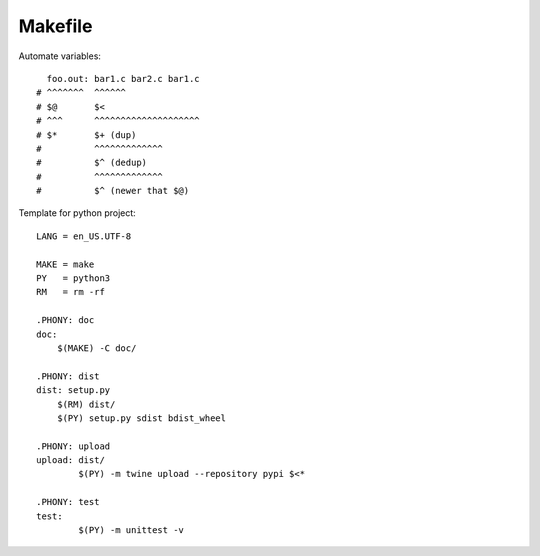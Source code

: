 ========
Makefile
========

.. highlight:: Makefile

Automate variables::

     foo.out: bar1.c bar2.c bar1.c
   # ^^^^^^^  ^^^^^^
   # $@       $<
   # ^^^      ^^^^^^^^^^^^^^^^^^^^
   # $*       $+ (dup)
   #          ^^^^^^^^^^^^^
   #          $^ (dedup)
   #          ^^^^^^^^^^^^^
   #          $^ (newer that $@)


Template for python project::

   LANG = en_US.UTF-8

   MAKE = make
   PY   = python3
   RM   = rm -rf

   .PHONY: doc
   doc:
       $(MAKE) -C doc/

   .PHONY: dist
   dist: setup.py
       $(RM) dist/
       $(PY) setup.py sdist bdist_wheel

   .PHONY: upload
   upload: dist/
   	   $(PY) -m twine upload --repository pypi $<*

   .PHONY: test
   test:
   	   $(PY) -m unittest -v
